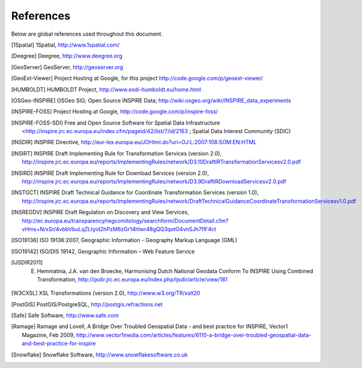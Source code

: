 .. _references:

**********
References
**********

Below are global references used throughout this document.

.. [1Spatial] 1Spatial, http://www.1spatial.com/
.. [Deegree] Deegree, http://www.deegree.org
.. [GeoServer] GeoServer, http://geoserver.org
.. [GeoExt-Viewer] Project Hosting at Google, for this project http://code.google.com/p/geoext-viewer/
.. [HUMBOLDT] HUMBOLDT Project, http://www.esdi-humboldt.eu/home.html
.. [OSGeo-INSPIRE] OSGeo SIG; Open Source INSPIRE Data; http://wiki.osgeo.org/wiki/INSPIRE_data_experiments
.. [INSPIRE-FOSS] Project Hosting at Google, http://code.google.com/p/inspire-foss/
.. [INSPIRE-FOSS-SDI] Free and Open Source Software for Spatial Data Infrastructure <http://inspire.jrc.ec.europa.eu/index.cfm/pageid/42/list/7/id/2163 ; Spatial Data Interest Community (SDIC)
.. [INSDIR] INSPIRE Directive, http://eur-lex.europa.eu/JOHtml.do?uri=OJ:L:2007:108:SOM:EN:HTML
.. [INSIRT] INSPIRE Draft Implementing Rule for Transformation Services (version 2.0), http://inspire.jrc.ec.europa.eu/reports/ImplementingRules/network/D3.10DraftIRTransformationServicesv2.0.pdf
.. [INSIRD] INSPIRE Draft Implementing Rule for Download Services (version 2.0), http://inspire.jrc.ec.europa.eu/reports/ImplementingRules/network/D3.9DraftIRDownloadServicesv2.0.pdf
.. [INSTGCT] INSPIRE Draft Technical Guidance for Coordinate Transformation Services (version 1.0), http://inspire.jrc.ec.europa.eu/reports/ImplementingRules/network/DraftTechnicalGuidanceCoordinateTransformationServicesv1.0.pdf
.. [INSREGDV] INSPIRE Draft Regulation on Discovery and View Services, http://ec.europa.eu/transparency/regcomitology/searchform/DocumentDetail.cfm?vHms+N/xSr/4vbbVbuLqZLtyid2hPzM6zGr14hlwr48gQQ3qxtO4vnSJh7flF4ct
.. [ISO19136] ISO 19136:2007, Geographic Information - Geography Markup Language (GML)
.. [ISO19142] ISO/DIS 19142, Geographic Information – Web Feature Service
.. [IJSDIR2011] E. Hemmatnia, J.A. van den Broecke, Harmonising Dutch National Geodata Conform To INSPIRE Using Combined Transformation, http://ijsdir.jrc.ec.europa.eu/index.php/ijsdir/article/view/181
.. [W3CXSL] XSL Transformations (version 2.0), http://www.w3.org/TR/xslt20
.. [PostGIS] PostGIS/PostgreSQL, http://postgis.refractions.net
.. [Safe] Safe Software, http://www.safe.com
.. [Ramage] Ramage and Lovell, A Bridge Over Troubled Geospatial Data - and best practice for INSPIRE, Vector1 Magazine, Feb 2009, http://www.vector1media.com/articles/features/6110-a-bridge-over-troubled-geospatial-data-and-best-practice-for-inspire
.. [Snowflake] Snowflake Software, http://www.snowflakesoftware.co.uk
